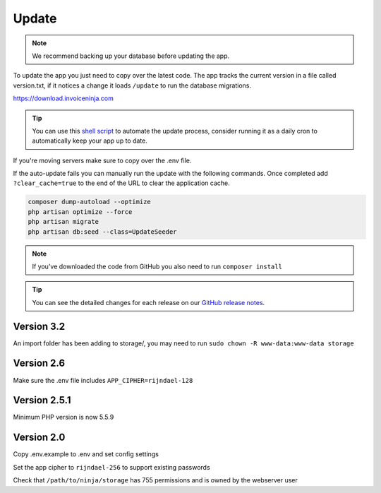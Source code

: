 Update
======

.. NOTE:: We recommend backing up your database before updating the app.

To update the app you just need to copy over the latest code. The app tracks the current version in a file called version.txt, if it notices a change it loads ``/update`` to run the database migrations.

https://download.invoiceninja.com

.. TIP:: You can use this `shell script <https://pastebin.com/j657uv9A>`_ to automate the update process, consider running it as a daily cron to automatically keep your app up to date.

If you're moving servers make sure to copy over the .env file.

If the auto-update fails you can manually run the update with the following commands. Once completed add ``?clear_cache=true`` to the end of the URL to clear the application cache.

.. code-block:: shell

   composer dump-autoload --optimize
   php artisan optimize --force
   php artisan migrate
   php artisan db:seed --class=UpdateSeeder

.. NOTE:: If you've downloaded the code from GitHub you also need to run ``composer install``

.. TIP:: You can see the detailed changes for each release on our `GitHub release notes <https://github.com/invoiceninja/invoiceninja/releases>`_.

Version 3.2
"""""""""""

An import folder has been adding to storage/, you may need to run ``sudo chown -R www-data:www-data storage``

Version 2.6
"""""""""""

Make sure the .env file includes ``APP_CIPHER=rijndael-128``

Version 2.5.1
"""""""""""""
Minimum PHP version is now 5.5.9

Version 2.0
"""""""""""

Copy .env.example to .env and set config settings

Set the app cipher to ``rijndael-256`` to support existing passwords

Check that ``/path/to/ninja/storage`` has 755 permissions and is owned by the webserver user
